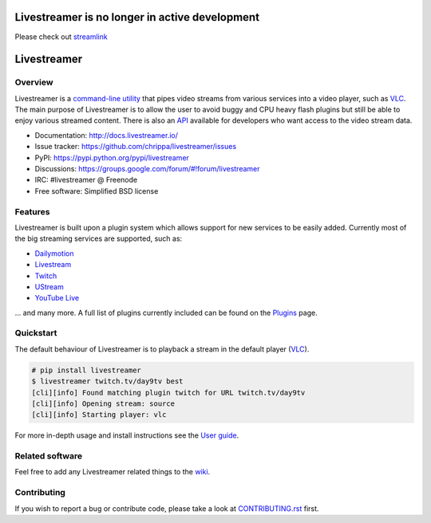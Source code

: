 Livestreamer is no longer in active development
============
Please check out `streamlink <https://github.com/streamlink/streamlink>`_


Livestreamer
============

.. image:: http://img.shields.io/pypi/v/livestreamer.svg?style=flat-square
    :target: https://pypi.python.org/pypi/livestreamer

.. image:: http://img.shields.io/pypi/dm/livestreamer.svg?style=flat-square
    :target: https://pypi.python.org/pypi/livestreamer

.. image:: http://img.shields.io/travis/chrippa/livestreamer.svg?style=flat-square
    :target: http://travis-ci.org/chrippa/livestreamer



Overview
--------

Livestreamer is a `command-line utility`_ that pipes video streams
from various services into a video player, such as `VLC <http://videolan.org/>`_.
The main purpose of Livestreamer is to allow the user to avoid buggy and CPU
heavy flash plugins but still be able to enjoy various streamed content.
There is also an `API`_ available for developers who want access
to the video stream data.

- Documentation: http://docs.livestreamer.io/
- Issue tracker: https://github.com/chrippa/livestreamer/issues
- PyPI: https://pypi.python.org/pypi/livestreamer
- Discussions: https://groups.google.com/forum/#!forum/livestreamer
- IRC: #livestreamer @ Freenode
- Free software: Simplified BSD license

.. _command-line utility: http://docs.livestreamer.io/cli.html
.. _API: http://docs.livestreamer.io/api_guide.html

Features
--------

Livestreamer is built upon a plugin system which allows support for new services
to be easily added. Currently most of the big streaming services are supported,
such as:

- `Dailymotion <http://dailymotion.com/live>`_
- `Livestream <http://livestream.com>`_
- `Twitch <http://twitch.tv>`_
- `UStream <http://ustream.tv>`_
- `YouTube Live <http://youtube.com>`_

... and many more. A full list of plugins currently included can be found
on the `Plugins`_ page.

.. _Plugins: http://docs.livestreamer.io/plugin_matrix.html

Quickstart
-----------

The default behaviour of Livestreamer is to playback a stream in the default
player (`VLC <http://videolan.org/>`_).

.. sourcecode:: console

    # pip install livestreamer
    $ livestreamer twitch.tv/day9tv best
    [cli][info] Found matching plugin twitch for URL twitch.tv/day9tv
    [cli][info] Opening stream: source
    [cli][info] Starting player: vlc

For more in-depth usage and install instructions see the `User guide`_.

.. _User guide: http://docs.livestreamer.io/index.html#user-guide

Related software
----------------

Feel free to add any Livestreamer related things to
the `wiki <https://github.com/chrippa/livestreamer/wiki/>`_.


Contributing
------------

If you wish to report a bug or contribute code, please take a look
at `CONTRIBUTING.rst <CONTRIBUTING.rst>`_ first.


